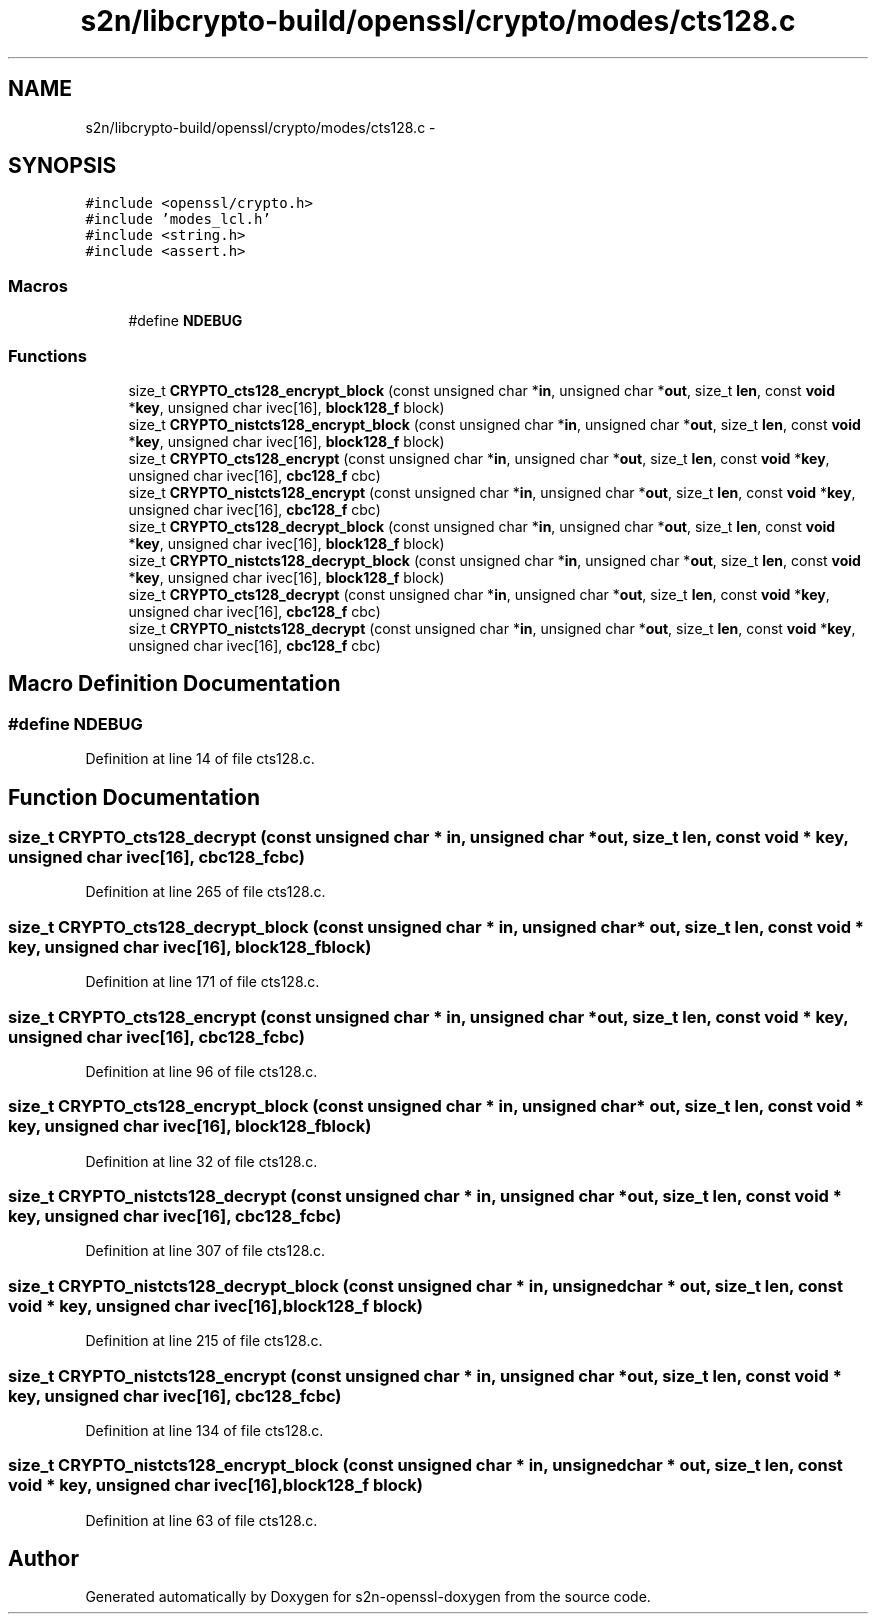 .TH "s2n/libcrypto-build/openssl/crypto/modes/cts128.c" 3 "Thu Jun 30 2016" "s2n-openssl-doxygen" \" -*- nroff -*-
.ad l
.nh
.SH NAME
s2n/libcrypto-build/openssl/crypto/modes/cts128.c \- 
.SH SYNOPSIS
.br
.PP
\fC#include <openssl/crypto\&.h>\fP
.br
\fC#include 'modes_lcl\&.h'\fP
.br
\fC#include <string\&.h>\fP
.br
\fC#include <assert\&.h>\fP
.br

.SS "Macros"

.in +1c
.ti -1c
.RI "#define \fBNDEBUG\fP"
.br
.in -1c
.SS "Functions"

.in +1c
.ti -1c
.RI "size_t \fBCRYPTO_cts128_encrypt_block\fP (const unsigned char *\fBin\fP, unsigned char *\fBout\fP, size_t \fBlen\fP, const \fBvoid\fP *\fBkey\fP, unsigned char ivec[16], \fBblock128_f\fP block)"
.br
.ti -1c
.RI "size_t \fBCRYPTO_nistcts128_encrypt_block\fP (const unsigned char *\fBin\fP, unsigned char *\fBout\fP, size_t \fBlen\fP, const \fBvoid\fP *\fBkey\fP, unsigned char ivec[16], \fBblock128_f\fP block)"
.br
.ti -1c
.RI "size_t \fBCRYPTO_cts128_encrypt\fP (const unsigned char *\fBin\fP, unsigned char *\fBout\fP, size_t \fBlen\fP, const \fBvoid\fP *\fBkey\fP, unsigned char ivec[16], \fBcbc128_f\fP cbc)"
.br
.ti -1c
.RI "size_t \fBCRYPTO_nistcts128_encrypt\fP (const unsigned char *\fBin\fP, unsigned char *\fBout\fP, size_t \fBlen\fP, const \fBvoid\fP *\fBkey\fP, unsigned char ivec[16], \fBcbc128_f\fP cbc)"
.br
.ti -1c
.RI "size_t \fBCRYPTO_cts128_decrypt_block\fP (const unsigned char *\fBin\fP, unsigned char *\fBout\fP, size_t \fBlen\fP, const \fBvoid\fP *\fBkey\fP, unsigned char ivec[16], \fBblock128_f\fP block)"
.br
.ti -1c
.RI "size_t \fBCRYPTO_nistcts128_decrypt_block\fP (const unsigned char *\fBin\fP, unsigned char *\fBout\fP, size_t \fBlen\fP, const \fBvoid\fP *\fBkey\fP, unsigned char ivec[16], \fBblock128_f\fP block)"
.br
.ti -1c
.RI "size_t \fBCRYPTO_cts128_decrypt\fP (const unsigned char *\fBin\fP, unsigned char *\fBout\fP, size_t \fBlen\fP, const \fBvoid\fP *\fBkey\fP, unsigned char ivec[16], \fBcbc128_f\fP cbc)"
.br
.ti -1c
.RI "size_t \fBCRYPTO_nistcts128_decrypt\fP (const unsigned char *\fBin\fP, unsigned char *\fBout\fP, size_t \fBlen\fP, const \fBvoid\fP *\fBkey\fP, unsigned char ivec[16], \fBcbc128_f\fP cbc)"
.br
.in -1c
.SH "Macro Definition Documentation"
.PP 
.SS "#define NDEBUG"

.PP
Definition at line 14 of file cts128\&.c\&.
.SH "Function Documentation"
.PP 
.SS "size_t CRYPTO_cts128_decrypt (const unsigned char * in, unsigned char * out, size_t len, const \fBvoid\fP * key, unsigned char ivec[16], \fBcbc128_f\fP cbc)"

.PP
Definition at line 265 of file cts128\&.c\&.
.SS "size_t CRYPTO_cts128_decrypt_block (const unsigned char * in, unsigned char * out, size_t len, const \fBvoid\fP * key, unsigned char ivec[16], \fBblock128_f\fP block)"

.PP
Definition at line 171 of file cts128\&.c\&.
.SS "size_t CRYPTO_cts128_encrypt (const unsigned char * in, unsigned char * out, size_t len, const \fBvoid\fP * key, unsigned char ivec[16], \fBcbc128_f\fP cbc)"

.PP
Definition at line 96 of file cts128\&.c\&.
.SS "size_t CRYPTO_cts128_encrypt_block (const unsigned char * in, unsigned char * out, size_t len, const \fBvoid\fP * key, unsigned char ivec[16], \fBblock128_f\fP block)"

.PP
Definition at line 32 of file cts128\&.c\&.
.SS "size_t CRYPTO_nistcts128_decrypt (const unsigned char * in, unsigned char * out, size_t len, const \fBvoid\fP * key, unsigned char ivec[16], \fBcbc128_f\fP cbc)"

.PP
Definition at line 307 of file cts128\&.c\&.
.SS "size_t CRYPTO_nistcts128_decrypt_block (const unsigned char * in, unsigned char * out, size_t len, const \fBvoid\fP * key, unsigned char ivec[16], \fBblock128_f\fP block)"

.PP
Definition at line 215 of file cts128\&.c\&.
.SS "size_t CRYPTO_nistcts128_encrypt (const unsigned char * in, unsigned char * out, size_t len, const \fBvoid\fP * key, unsigned char ivec[16], \fBcbc128_f\fP cbc)"

.PP
Definition at line 134 of file cts128\&.c\&.
.SS "size_t CRYPTO_nistcts128_encrypt_block (const unsigned char * in, unsigned char * out, size_t len, const \fBvoid\fP * key, unsigned char ivec[16], \fBblock128_f\fP block)"

.PP
Definition at line 63 of file cts128\&.c\&.
.SH "Author"
.PP 
Generated automatically by Doxygen for s2n-openssl-doxygen from the source code\&.
